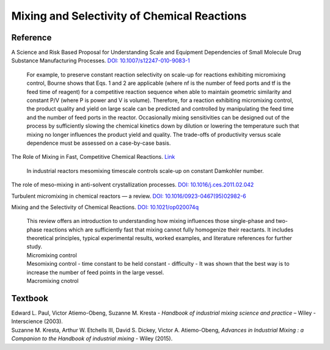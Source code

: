 Mixing and Selectivity of Chemical Reactions
================================================================


Reference
---------------------------------------------------------
A Science and Risk Based Proposal for Understanding Scale and Equipment 
Dependencies of Small Molecule Drug Substance Manufacturing Processes. 
`DOI: 10.1007/s12247-010-9083-1 <https://doi.org/10.1007/s12247-010-9083-1>`_

 | For example, to preserve constant reaction selectivity on scale-up 
   for reactions exhibiting micromixing control, Bourne shows that Eqs. 1 
   and 2 are applicable (where nf is the number of feed ports and tf is the 
   feed time of reagent) for a competitive reaction sequence when able to 
   maintain geometric similarity and constant P/V (where P is power and V 
   is volume). Therefore, for a reaction exhibiting micromixing control, 
   the product quality and yield on large scale can be predicted and 
   controlled by manipulating the feed time and the number of feed ports 
   in the reactor. Occasionally mixing sensitivities can be designed out 
   of the process by sufficiently slowing the chemical kinetics down by 
   dilution or lowering the temperature such that mixing no longer 
   influences the product yield and quality. The trade-offs of productivity 
   versus scale dependence must be assessed on a case-by-case basis.

The Role of Mixing in Fast, Competitive Chemical Reactions. 
`Link <https://mixing.net/Featured/AIChE%20STUDENT%20CONF%202019.pdf>`_

 | In industrial reactors mesomixing timescale controls scale-up on constant Damkohler number.

The role of meso-mixing in anti-solvent crystallization processes. 
`DOI: 10.1016/j.ces.2011.02.042 <https://doi.org/10.1016/j.ces.2011.02.042>`_

Turbulent micromixing in chemical reactors — a review. 
`DOI: 10.1016/0923-0467(95)02982-6 <https://doi.org/10.1016/0923-0467(95)02982-6>`_

Mixing and the Selectivity of Chemical Reactions. 
`DOI: 10.1021/op020074q <https://doi.org/10.1021/op020074q>`_

 | This review offers an introduction to understanding how mixing influences 
   those single-phase and two-phase reactions which are sufficiently fast 
   that mixing cannot fully homogenize their reactants. It includes 
   theoretical principles, typical experimental results, worked examples, 
   and literature references for further study.
 
 | Micromixing control
 
 | Mesomixing control - time constant to be held constant - difficulty - 
   It was shown that the best way is to increase the number of feed points 
   in the large vessel.
 
 | Macromixing cnotrol


Textbook
-----------------------------------------------------------
| Edward L. Paul, Victor Atiemo-Obeng, Suzanne M. Kresta - *Handbook of industrial mixing science and practice* – Wiley - Interscience (2003).
| Suzanne M. Kresta, Arthur W. Etchells III, David S. Dickey, Victor A. Atiemo-Obeng, *Advances in Industrial Mixing : a Companion to the Handbook of industrial mixing* - Wiley (2015).